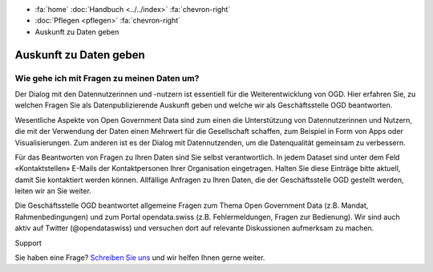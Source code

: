 .. container:: custom-breadcrumbs

   - :fa:`home` :doc:`Handbuch <../../index>` :fa:`chevron-right`
   - :doc:`Pflegen <pflegen>` :fa:`chevron-right`
   - Auskunft zu Daten geben

***********************
Auskunft zu Daten geben
***********************

Wie gehe ich mit Fragen zu meinen Daten um?
===========================================

.. container:: Intro

    Der Dialog mit den Datennutzerinnen und -nutzern ist essentiell für
    die Weiterentwicklung von OGD. Hier erfahren Sie, zu welchen Fragen Sie
    als Datenpublizierende Auskunft geben und welche wir als Geschäftsstelle
    OGD beantworten.

Wesentliche Aspekte von Open Government Data sind zum einen die Unterstützung von
Datennutzerinnen und Nutzern, die mit der Verwendung der Daten einen Mehrwert
für die Gesellschaft schaffen, zum Beispiel in Form von Apps oder Visualisierungen.
Zum anderen ist es der Dialog mit Datennutzenden, um die Datenqualität
gemeinsam zu verbessern.

Für das Beantworten von Fragen zu Ihren Daten sind Sie selbst verantwortlich.
In jedem Dataset sind unter dem Feld «Kontaktstellen» E-Mails der Kontaktpersonen
Ihrer Organisation eingetragen. Halten Sie diese Einträge bitte aktuell, damit
Sie kontaktiert werden können. Allfällige Anfragen zu Ihren Daten, die der
Geschäftsstelle OGD gestellt werden, leiten wir an Sie weiter.

Die Geschäftsstelle OGD beantwortet allgemeine Fragen zum Thema Open Government
Data (z.B. Mandat, Rahmenbedingungen) und zum Portal opendata.swiss
(z.B. Fehlermeldungen, Fragen zur Bedienung). Wir sind auch aktiv auf
Twitter (@opendataswiss) und versuchen dort auf relevante Diskussionen aufmerksam zu machen.

.. container:: support

   Support

Sie haben eine Frage?
`Schreiben Sie uns <mailto:opendata@bfs.admin.ch>`__ und wir helfen Ihnen gerne weiter.
